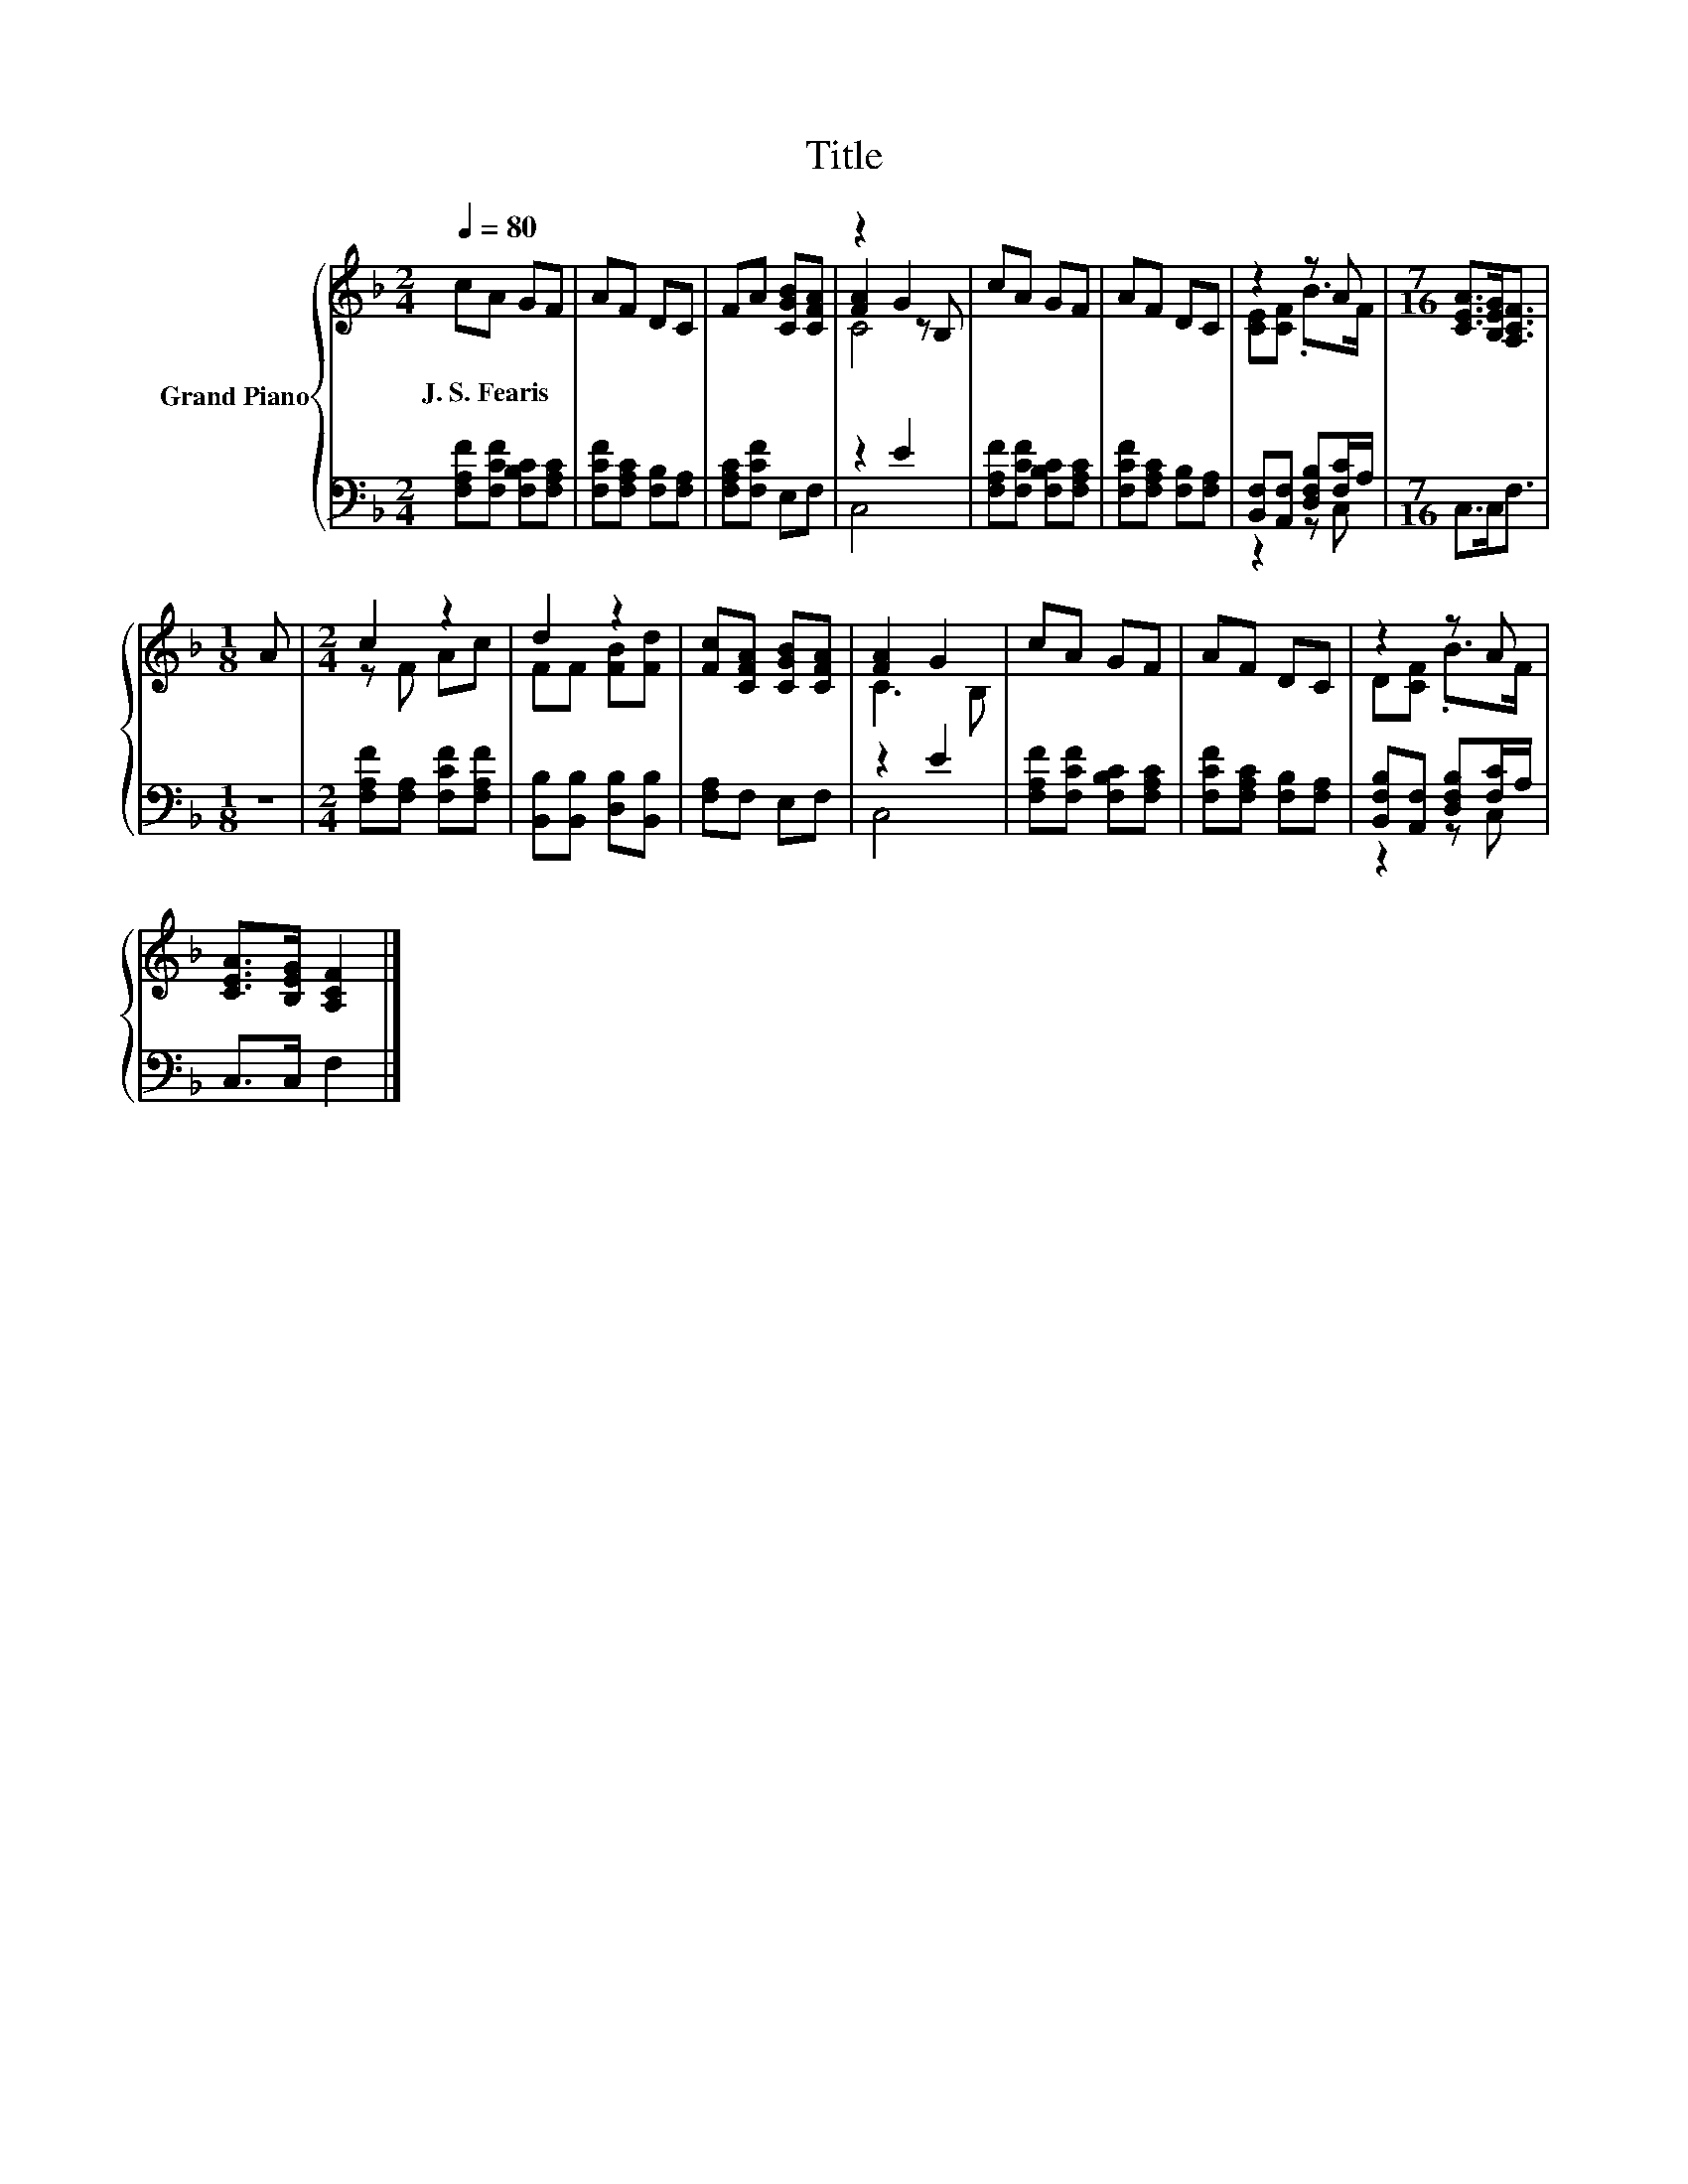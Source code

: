 X:1
T:Title
%%score { ( 1 3 4 ) | ( 2 5 ) }
L:1/8
Q:1/4=80
M:2/4
K:F
V:1 treble nm="Grand Piano"
V:3 treble 
V:4 treble 
V:2 bass 
V:5 bass 
V:1
 cA GF | AF DC | FA [CGB][CFA] | z2 G2 | cA GF | AF DC | z2 z A |[M:7/16] [CEA]>[B,EG][A,CF]3/2 | %8
w: J.~S.~Fearis * * *||||||||
[M:1/8] A |[M:2/4] c2 z2 | d2 z2 | [Fc][CFA] [CGB][CFA] | [FA]2 G2 | cA GF | AF DC | z2 z A | %16
w: ||||||||
 [CEA]>[B,EG] [A,CF]2 |] %17
w: |
V:2
 [F,A,F][F,CF] [F,B,C][F,A,C] | [F,CF][F,A,C] [F,B,][F,A,] | [F,A,C][F,CF] E,F, | z2 E2 | %4
 [F,A,F][F,CF] [F,B,C][F,A,C] | [F,CF][F,A,C] [F,B,][F,A,] | [B,,F,][A,,F,] [D,F,B,][F,C]/A,/ | %7
[M:7/16] C,>C,F,3/2 |[M:1/8] z |[M:2/4] [F,A,F][F,A,] [F,CF][F,A,F] | %10
 [B,,B,][B,,B,] [D,B,][B,,B,] | [F,A,]F, E,F, | z2 E2 | [F,A,F][F,CF] [F,B,C][F,A,C] | %14
 [F,CF][F,A,C] [F,B,][F,A,] | [B,,F,B,][A,,F,] [D,F,B,][F,C]/A,/ | C,>C, F,2 |] %17
V:3
 x4 | x4 | x4 | [FA]2 z B, | x4 | x4 | [CE][CF] .B>F |[M:7/16] x7/2 |[M:1/8] x |[M:2/4] z F Ac | %10
 FF [FB][Fd] | x4 | C3 B, | x4 | x4 | D[CF] .B>F | x4 |] %17
V:4
 x4 | x4 | x4 | C4 | x4 | x4 | x4 |[M:7/16] x7/2 |[M:1/8] x |[M:2/4] x4 | x4 | x4 | x4 | x4 | x4 | %15
 x4 | x4 |] %17
V:5
 x4 | x4 | x4 | C,4 | x4 | x4 | z2 z C, |[M:7/16] x7/2 |[M:1/8] x |[M:2/4] x4 | x4 | x4 | C,4 | %13
 x4 | x4 | z2 z C, | x4 |] %17

